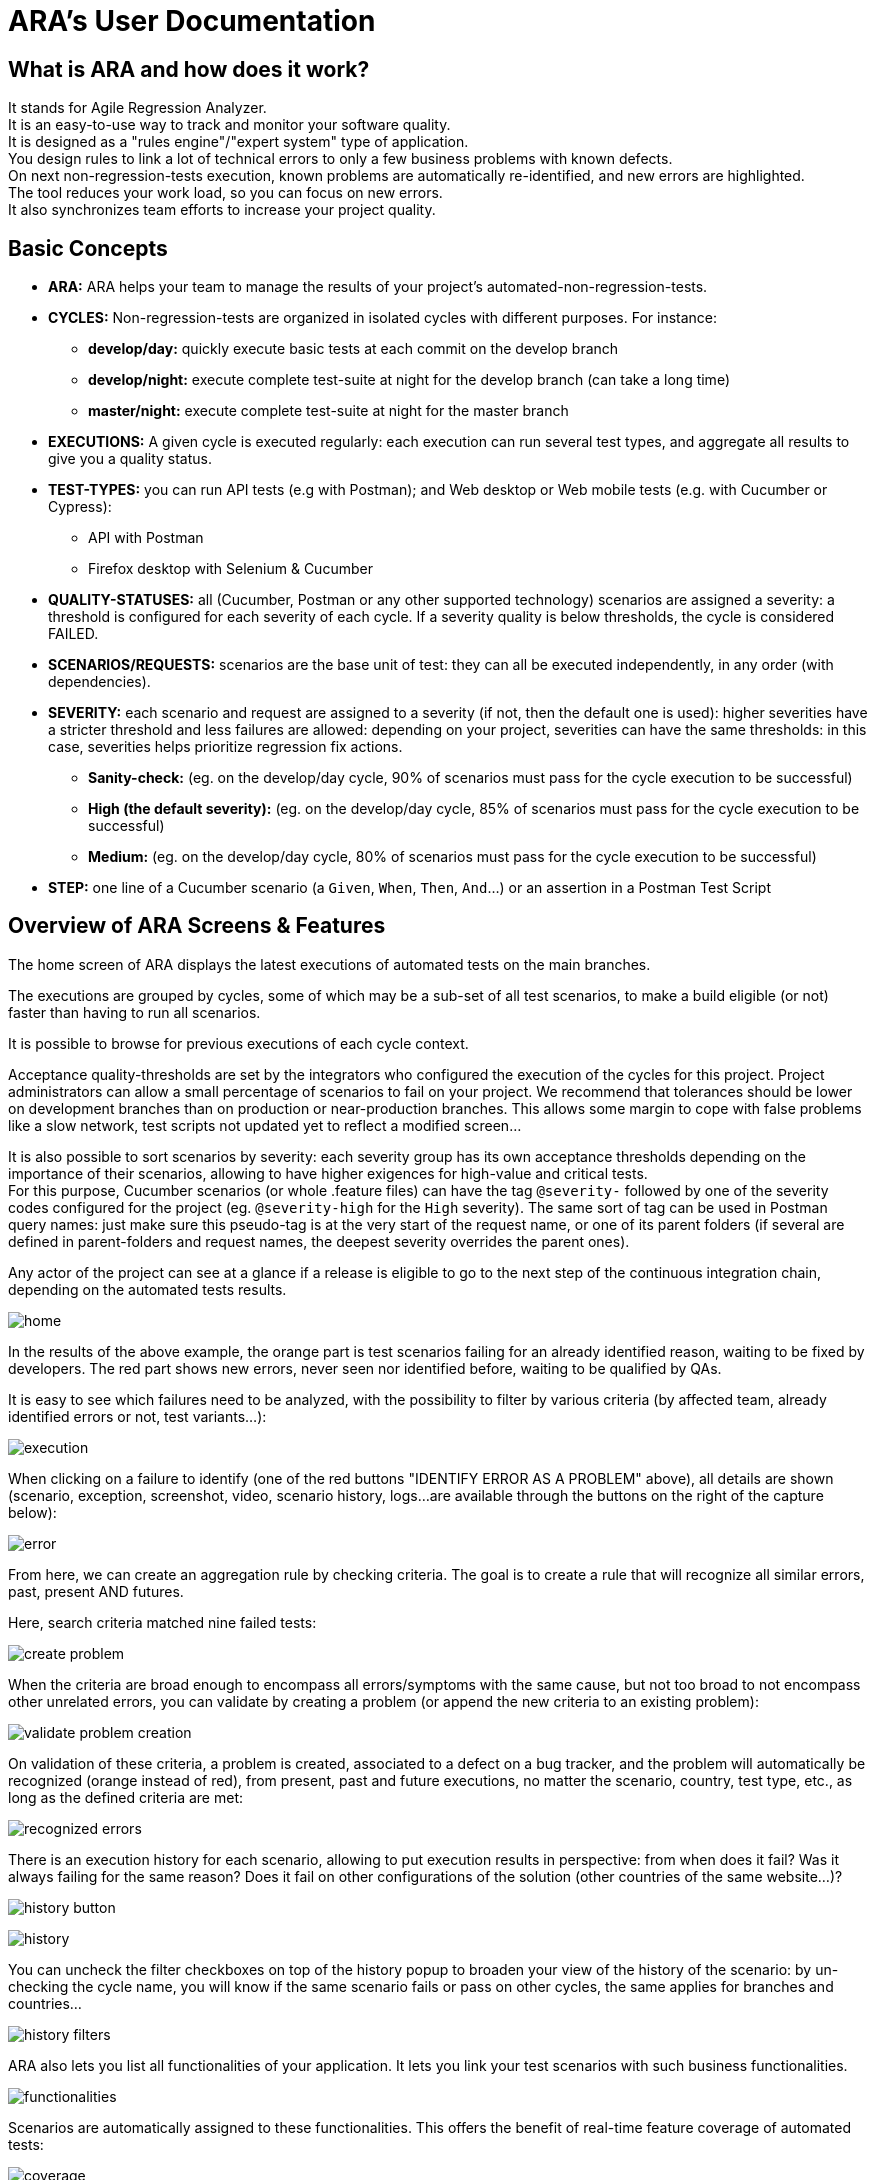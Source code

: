 = ARA's User Documentation

== What is ARA and how does it work?

It stands for Agile Regression Analyzer. +
It is an easy-to-use way to track and monitor your software quality. +
It is designed as a "rules engine"/"expert system" type of application. +
You design rules to link a lot of technical errors to only a few business problems with known defects. +
On next non-regression-tests execution, known problems are automatically re-identified, and new errors are highlighted. +
The tool reduces your work load, so you can focus on new errors. +
It also synchronizes team efforts to increase your project quality.

== Basic Concepts

* *ARA:* ARA helps your team to manage the results of your project's automated-non-regression-tests.
* *CYCLES:* Non-regression-tests are organized in isolated cycles with different purposes. For instance:
  - *develop/day:* quickly execute basic tests at each commit on the develop branch
  - *develop/night:* execute complete test-suite at night for the develop branch (can take a long time)
  - *master/night:* execute complete test-suite at night for the master branch
* *EXECUTIONS:* A given cycle is executed regularly: each execution can run several test types, and aggregate all results to give you a quality status.
* *TEST-TYPES:* you can run API tests (e.g with Postman); and Web desktop or Web mobile tests (e.g. with Cucumber or Cypress):
    - API with Postman
    - Firefox desktop with Selenium & Cucumber
* *QUALITY-STATUSES:* all (Cucumber, Postman or any other supported technology) scenarios are assigned a severity: a threshold is configured for each severity of each cycle. If a severity quality is below thresholds, the cycle is considered FAILED.
* *SCENARIOS/REQUESTS:* scenarios are the base unit of test: they can all be executed independently, in any order (with dependencies).
* *SEVERITY:* each scenario and request are assigned to a severity (if not, then the default one is used): higher severities have a stricter threshold and less failures are allowed:
            depending on your project, severities can have the same thresholds: in this case, severities helps prioritize regression fix actions.
    - *Sanity-check:* (eg. on the develop/day cycle, 90% of scenarios must pass for the cycle execution to be successful)
    - *High (the default severity):* (eg. on the develop/day cycle, 85% of scenarios must pass for the cycle execution to be successful)
    - *Medium:* (eg. on the develop/day cycle, 80% of scenarios must pass for the cycle execution to be successful)
* *STEP:* one line of a Cucumber scenario (a `Given`, `When`, `Then`, `And`...) or an assertion in a Postman Test Script

== Overview of ARA Screens & Features

The home screen of ARA displays the latest executions of automated tests on the main branches.

The executions are grouped by cycles, some of which may be a sub-set of all test scenarios,
to make a build eligible (or not) faster than having to run all scenarios.

It is possible to browse for previous executions of each cycle context.

Acceptance quality-thresholds are set by the integrators who configured the execution of the cycles for this project.
Project administrators can allow a small percentage of scenarios to fail on your project.
We recommend that tolerances should be lower on development branches than on production or near-production branches.
This allows some margin to cope with false problems like a slow network,
test scripts not updated yet to reflect a modified screen...

It is also possible to sort scenarios by severity: each severity group has its own acceptance thresholds depending on
the importance of their scenarios, allowing to have higher exigences for high-value and critical tests. +
For this purpose, Cucumber scenarios (or whole .feature files) can have the tag `@severity-` followed by one of the severity codes configured for the project (eg. `@severity-high` for the `High` severity).
The same sort of tag can be used in Postman query names: just make sure this pseudo-tag is at the very start of the request name, or one of its parent folders (if several are defined in parent-folders and request names, the deepest severity overrides the parent ones).

Any actor of the project can see at a glance if a release is eligible to go to the next step of the continuous integration chain,
depending on the automated tests results.

image:home.png[]

In the results of the above example, the orange part is test scenarios failing for an already identified reason, waiting to be fixed by
developers. The red part shows new errors, never seen nor identified before, waiting to be qualified by QAs.

It is easy to see which failures need to be analyzed, with the possibility to filter by various criteria
(by affected team, already identified errors or not, test variants...):

image:execution.png[]

When clicking on a failure to identify (one of the red buttons "IDENTIFY ERROR AS A PROBLEM" above),
all details are shown (scenario, exception, screenshot, video, scenario history, logs...
are available through the buttons on the right of the capture below):

image:error.png[]

From here, we can create an aggregation rule by checking criteria. The goal is to create a rule that will recognize all
similar errors, past, present AND futures.

Here, search criteria matched nine failed tests:

image:create-problem.png[]

When the criteria are broad enough to encompass all errors/symptoms with the same cause,
but not too broad to not encompass other unrelated errors, you can validate by creating a problem
(or append the new criteria to an existing problem):

image:validate-problem-creation.png[]

On validation of these criteria, a problem is created, associated to a defect on a bug tracker, and the problem will
automatically be recognized (orange instead of red), from present, past and future executions,
no matter the scenario, country, test type, etc., as long as the defined criteria are met:

image:recognized-errors.png[]

There is an execution history for each scenario, allowing to put execution results in perspective: from when does it
fail? Was it always failing for the same reason? Does it fail on other configurations of the solution (other
countries of the same website...)?

image:history-button.png[]

image:history.png[]

You can uncheck the filter checkboxes on top of the history popup to broaden your view of the history of the scenario:
by un-checking the cycle name, you will know if the same scenario fails or pass on other cycles, the same applies for branches and countries...

image:history-filters.png[]

ARA also lets you list all functionalities of your application.
It lets you link your test scenarios with such business functionalities.

image:functionalities.png[]

Scenarios are automatically assigned to these functionalities.
This offers the benefit of real-time feature coverage of automated tests:

image:coverage.png[]

== Play With the Demo Project

You can find more information with the
link:../demo/DemoWalkthrough.adoc[Demo Walk-Through]:
follow a typical user journey to understand how to exploit automated tests results with ARA,
with concrete examples.
